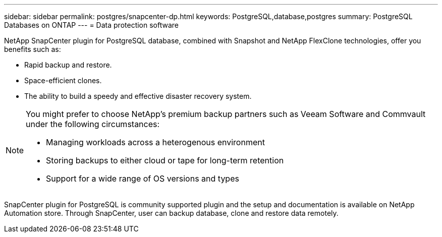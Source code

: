 ---
sidebar: sidebar
permalink: postgres/snapcenter-dp.html
keywords: PostgreSQL,database,postgres
summary: PostgreSQL Databases on ONTAP
---
= Data protection software

[.lead]
NetApp SnapCenter plugin for PostgreSQL database, combined with Snapshot and NetApp FlexClone technologies, offer you benefits such as: 

* Rapid backup and restore. 
* Space-efficient clones. 
* The ability to build a speedy and effective disaster recovery system. 

[NOTE]
====
You might prefer to choose NetApp's premium backup partners such as Veeam Software and Commvault under the following circumstances:

* Managing workloads across a heterogenous environment  
* Storing backups to either cloud or tape for long-term retention 
* Support for a wide range of OS versions and types 
====
SnapCenter plugin for PostgreSQL is community supported plugin and the setup and documentation is available on NetApp Automation store. Through SnapCenter, user can backup database, clone and restore data remotely.
